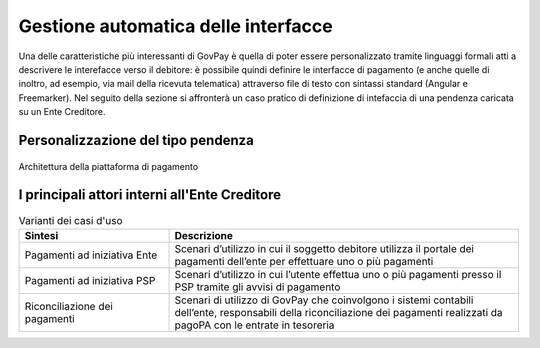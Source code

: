 .. _integrazione_interfacce:


Gestione automatica delle interfacce
====================================

Una delle caratteristiche più interessanti di GovPay è quella di poter essere personalizzato tramite linguaggi formali atti a descrivere le interefacce verso il debitore: è possibile quindi definire le interfacce di pagamento (e anche quelle di inoltro, ad esempio, via mail della ricevuta telematica) attraverso file di testo con sintassi standard (Angular e Freemarker).
Nel seguito della sezione si affronterà un caso pratico di definizione di intefaccia di una pendenza caricata su un Ente Creditore.




Personalizzazione del tipo pendenza
-----------------------------------

.. figure:: ../_images/INT01_Architettura.png
   :align: center
   :name: ArchitetturaPiattaforma

   Architettura della piattaforma di pagamento



I principali attori interni all'Ente Creditore
----------------------------------------------




.. csv-table:: Varianti dei casi d'uso
  :header: "Sintesi", "Descrizione"
  :widths: 30,70
  
  "Pagamenti ad iniziativa Ente", "Scenari d’utilizzo in cui il soggetto debitore utilizza il portale dei pagamenti dell’ente per effettuare uno o più pagamenti"
  "Pagamenti ad iniziativa PSP", "Scenari d’utilizzo in cui l’utente effettua uno o più pagamenti presso il PSP tramite gli avvisi di pagamento"  
  "Riconciliazione dei pagamenti", "Scenari di utilizzo di GovPay che coinvolgono i sistemi contabili dell’ente, responsabili della riconciliazione dei pagamenti realizzati da pagoPA con le entrate in tesoreria"  
